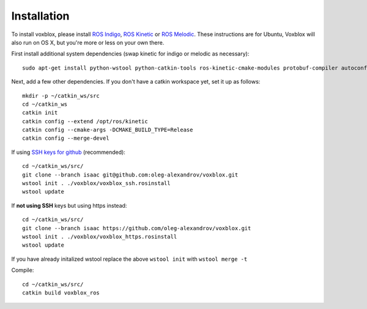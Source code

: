 ============
Installation
============

To install voxblox, please install `ROS Indigo <http://wiki.ros.org/indigo/Installation/Ubuntu/>`_, `ROS Kinetic <http://wiki.ros.org/kinetic/Installation/Ubuntu/>`_ or `ROS Melodic <http://wiki.ros.org/melodic/Installation/Ubuntu/>`_.
These instructions are for Ubuntu, Voxblox will also run on OS X, but you're more or less on your own there.

First install additional system dependencies (swap kinetic for indigo or melodic as necessary)::

	sudo apt-get install python-wstool python-catkin-tools ros-kinetic-cmake-modules protobuf-compiler autoconf libprotobuf-dev protobuf-c-compiler

Next, add a few other dependencies.
If you don't have a catkin workspace yet, set it up as follows::

	mkdir -p ~/catkin_ws/src
	cd ~/catkin_ws
	catkin init
	catkin config --extend /opt/ros/kinetic
	catkin config --cmake-args -DCMAKE_BUILD_TYPE=Release
	catkin config --merge-devel

If using `SSH keys for github <https://help.github.com/articles/connecting-to-github-with-ssh/>`_ (recommended)::

	cd ~/catkin_ws/src/
	git clone --branch isaac git@github.com:oleg-alexandrov/voxblox.git
	wstool init . ./voxblox/voxblox_ssh.rosinstall
	wstool update

If **not using SSH** keys but using https instead::

	cd ~/catkin_ws/src/
	git clone --branch isaac https://github.com/oleg-alexandrov/voxblox.git
	wstool init . ./voxblox/voxblox_https.rosinstall
	wstool update

If you have already initalized wstool replace the above ``wstool init`` with ``wstool merge -t``

Compile::

	cd ~/catkin_ws/src/
	catkin build voxblox_ros
